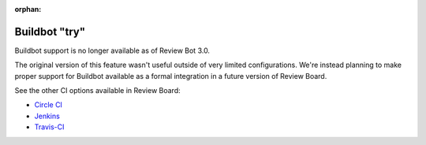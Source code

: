 :orphan:

.. _tool-buildbot:

==============
Buildbot "try"
==============

.. deprecated:: 2.0

Buildbot support is no longer available as of Review Bot 3.0.

The original version of this feature wasn't useful outside of very
limited configurations. We're instead planning to make proper support for
Buildbot available as a formal integration in a future version of Review
Board.

See the other CI options available in Review Board:

* `Circle CI <https://www.reviewboard.org/integrations/circleci/>`_
* `Jenkins <https://www.reviewboard.org/integrations/jenkins/>`_
* `Travis-CI <https://www.reviewboard.org/integrations/travis-ci/>`_

